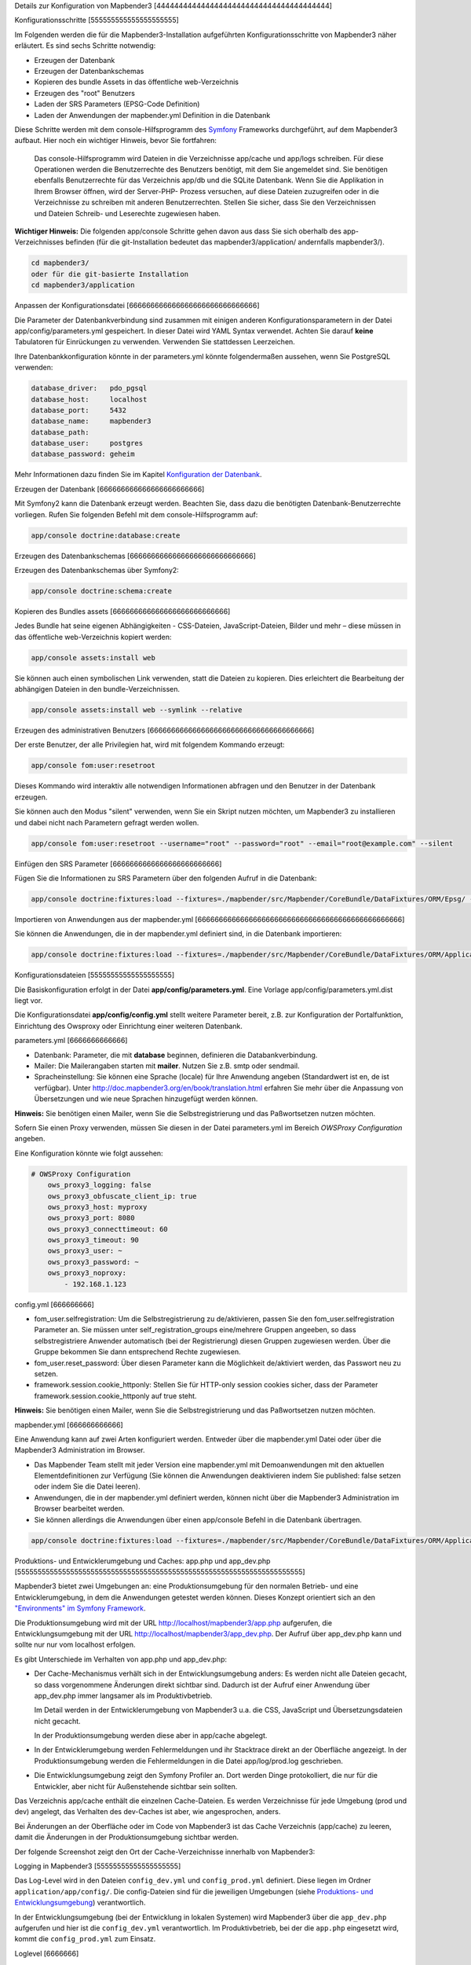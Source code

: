 .. _configuration:


Details zur Konfiguration von Mapbender3
[444444444444444444444444444444444444444]

Konfigurationsschritte
[555555555555555555555]

Im Folgenden werden die für die Mapbender3-Installation aufgeführten Konfigurationsschritte von Mapbender3 näher erläutert. Es sind sechs Schritte notwendig:

* Erzeugen der Datenbank
* Erzeugen der Datenbankschemas
* Kopieren des bundle Assets in das öffentliche web-Verzeichnis
* Erzeugen des "root" Benutzers
* Laden der SRS Parameters (EPSG-Code Definition)
* Laden der Anwendungen der mapbender.yml Definition in die Datenbank

Diese Schritte werden mit dem console-Hilfsprogramm des `Symfony <http://symfony.com/>`_ Frameworks durchgeführt, auf dem Mapbender3 aufbaut. Hier noch ein wichtiger Hinweis, bevor Sie fortfahren: 

  | Das console-Hilfsprogramm wird Dateien in die Verzeichnisse app/cache und app/logs schreiben. Für diese Operationen werden die Benutzerrechte des Benutzers benötigt, mit dem Sie angemeldet sind. Sie benötigen ebenfalls Benutzerrechte für das Verzeichnis app/db und die SQLite Datenbank.  Wenn Sie die Applikation in Ihrem Browser öffnen, wird der Server-PHP- Prozess versuchen, auf  diese Dateien zuzugreifen oder in die Verzeichnisse zu schreiben mit anderen Benutzerrechten. Stellen Sie sicher,  dass Sie den Verzeichnissen und Dateien Schreib- und Leserechte zugewiesen haben. 

**Wichtiger Hinweis:** Die folgenden app/console Schritte gehen davon aus dass Sie sich oberhalb des app-Verzeichnisses befinden (für die git-Installation bedeutet das mapbender3/application/ andernfalls mapbender3/).

.. code-block:: yaml

   cd mapbender3/
   oder für die git-basierte Installation 
   cd mapbender3/application



Anpassen der Konfigurationsdatei
[666666666666666666666666666666]

Die Parameter der Datenbankverbindung sind zusammen mit einigen anderen Konfigurationsparametern in der Datei app/config/parameters.yml gespeichert. In dieser Datei wird YAML Syntax verwendet. Achten Sie darauf **keine** Tabulatoren für Einrückungen zu verwenden. Verwenden Sie stattdessen Leerzeichen.

Ihre Datenbankkonfiguration könnte in der parameters.yml könnte folgendermaßen aussehen, wenn Sie PostgreSQL verwenden:

.. code-block:: yaml

    database_driver:   pdo_pgsql
    database_host:     localhost
    database_port:     5432
    database_name:     mapbender3
    database_path:
    database_user:     postgres
    database_password: geheim

Mehr Informationen dazu finden Sie im Kapitel `Konfiguration der Datenbank <../database.html>`_.

    
Erzeugen der Datenbank
[666666666666666666666666]

Mit Symfony2 kann die Datenbank erzeugt werden. Beachten Sie, dass dazu die benötigten Datenbank-Benutzerrechte vorliegen. Rufen Sie folgenden Befehl mit dem console-Hilfsprogramm auf:

.. code-block:: yaml

   app/console doctrine:database:create


Erzeugen des Datenbankschemas
[66666666666666666666666666666]

Erzeugen des Datenbankschemas über Symfony2:

.. code-block:: yaml

    app/console doctrine:schema:create

    
Kopieren des Bundles assets
[666666666666666666666666666]

Jedes Bundle hat seine eigenen Abhängigkeiten - CSS-Dateien, JavaScript-Dateien, Bilder und mehr – diese müssen in das öffentliche web-Verzeichnis kopiert werden:

.. code-block:: yaml

    app/console assets:install web


Sie können auch einen symbolischen Link verwenden, statt die Dateien zu kopieren.  Dies erleichtert die Bearbeitung der abhängigen Dateien in den bundle-Verzeichnissen.

.. code-block:: yaml

   app/console assets:install web --symlink --relative


Erzeugen des administrativen Benutzers
[66666666666666666666666666666666666666]

Der erste Benutzer, der alle Privilegien hat, wird mit folgendem Kommando erzeugt:

.. code-block:: yaml

    app/console fom:user:resetroot

Dieses Kommando wird interaktiv alle notwendigen Informationen abfragen und den Benutzer in der Datenbank erzeugen.

Sie können auch den Modus "silent" verwenden, wenn Sie ein Skript nutzen möchten, um Mapbender3 zu installieren und dabei nicht nach Parametern gefragt werden wollen.

.. code-block:: yaml

    app/console fom:user:resetroot --username="root" --password="root" --email="root@example.com" --silent


Einfügen den SRS Parameter
[6666666666666666666666666]

Fügen Sie die Informationen zu SRS Parametern über den folgenden Aufruf in die Datenbank:

.. code-block:: yaml

    app/console doctrine:fixtures:load --fixtures=./mapbender/src/Mapbender/CoreBundle/DataFixtures/ORM/Epsg/ --append


Importieren von Anwendungen aus der mapbender.yml
[666666666666666666666666666666666666666666666666]

Sie können die Anwendungen, die in der mapbender.yml definiert sind, in die Datenbank importieren:

.. code-block:: yaml

    app/console doctrine:fixtures:load --fixtures=./mapbender/src/Mapbender/CoreBundle/DataFixtures/ORM/Application/ --append




Konfigurationsdateien
[55555555555555555555]

Die Basiskonfiguration erfolgt in der Datei **app/config/parameters.yml**. Eine Vorlage app/config/parameters.yml.dist liegt vor. 

Die Konfigurationsdatei **app/config/config.yml** stellt weitere Parameter bereit, z.B. zur Konfiguration der Portalfunktion, Einrichtung des Owsproxy oder Einrichtung einer weiteren Datenbank.


parameters.yml
[6666666666666]

* Datenbank: Parameter, die mit **database** beginnen, definieren die Databankverbindung. 
* Mailer: Die Mailerangaben starten mit **mailer**. Nutzen Sie z.B. smtp oder sendmail. 
* Spracheinstellung: Sie können eine Sprache (locale) für Ihre Anwendung angeben (Standardwert ist en, de ist verfügbar). Unter http://doc.mapbender3.org/en/book/translation.html erfahren Sie mehr über die Anpassung von Übersetzungen und wie neue Sprachen hinzugefügt werden können.

**Hinweis:** Sie benötigen einen Mailer, wenn Sie die Selbstregistrierung und das Paßwortsetzen nutzen möchten.

Sofern Sie einen Proxy verwenden, müssen Sie diesen in der Datei parameters.yml im Bereich *OWSProxy Configuration* angeben.

Eine Konfiguration könnte wie folgt aussehen:

.. code-block:: yaml

    # OWSProxy Configuration
        ows_proxy3_logging: false
        ows_proxy3_obfuscate_client_ip: true
        ows_proxy3_host: myproxy
        ows_proxy3_port: 8080
        ows_proxy3_connecttimeout: 60
        ows_proxy3_timeout: 90
        ows_proxy3_user: ~
        ows_proxy3_password: ~
        ows_proxy3_noproxy:
            - 192.168.1.123

config.yml
[666666666]

* fom_user.selfregistration: Um die Selbstregistrierung zu de/aktivieren, passen Sie den fom_user.selfregistration Parameter an. Sie müssen unter self_registration_groups eine/mehrere Gruppen angeeben, so dass selbstregistriere Anwender automatisch (bei der Registrierung) diesen Gruppen zugewiesen werden. Über die Gruppe bekommen Sie dann entsprechend Rechte zugewiesen.
* fom_user.reset_password: Über diesen Parameter kann die Möglichkeit de/aktiviert werden, das Passwort neu zu setzen.
* framework.session.cookie_httponly: Stellen Sie für HTTP-only session cookies sicher, dass der Parameter framework.session.cookie_httponly auf true steht.

**Hinweis:** Sie benötigen einen Mailer, wenn Sie die Selbstregistrierung und das Paßwortsetzen nutzen möchten.


mapbender.yml
[666666666666]

Eine Anwendung kann auf zwei Arten konfiguriert werden. Entweder über die mapbender.yml Datei oder über die Mapbender3 Administration im Browser.

* Das Mapbender Team stellt mit jeder Version eine mapbender.yml mit Demoanwendungen mit den aktuellen Elementdefinitionen zur Verfügung (Sie können die Anwendungen deaktivieren indem Sie published: false setzen oder indem Sie die Datei leeren).
* Anwendungen, die in der mapbender.yml definiert werden, können nicht über die Mapbender3 Administration im Browser bearbeitet werden.
* Sie können allerdings die Anwendungen über einen app/console Befehl in die Datenbank übertragen.

.. code-block:: yaml

    app/console doctrine:fixtures:load --fixtures=./mapbender/src/Mapbender/CoreBundle/DataFixtures/ORM/Application/ --append



Produktions- und Entwicklerumgebung und Caches: app.php und app_dev.php
[5555555555555555555555555555555555555555555555555555555555555555555555]

Mapbender3 bietet zwei Umgebungen an: eine Produktionsumgebung für den
normalen Betrieb- und eine Entwicklerumgebung, in dem die Anwendungen
getestet werden können. Dieses Konzept orientiert sich an den
`"Environments" im Symfony Framework
<http://symfony.com/doc/current/book/configuration.html>`_.

Die Produktionsumgebung wird mit der URL http://localhost/mapbender3/app.php
aufgerufen, die Entwicklungsumgebung mit der URL
http://localhost/mapbender3/app_dev.php. Der Aufruf über app_dev.php kann
und sollte nur nur vom localhost erfolgen.

Es gibt Unterschiede im Verhalten von app.php und app_dev.php:

* Der Cache-Mechanismus verhält sich in der Entwicklungsumgebung anders: Es
  werden nicht alle Dateien gecacht, so dass vorgenommene Änderungen direkt
  sichtbar sind. Dadurch ist der Aufruf einer Anwendung über app_dev.php
  immer langsamer als im Produktivbetrieb.

  Im Detail werden in der Entwicklerumgebung von Mapbender3 u.a. die CSS,
  JavaScript und Übersetzungsdateien nicht gecacht.

  In der Produktionsumgebung werden diese aber in app/cache abgelegt.

* In der Entwicklerumgebung werden Fehlermeldungen und ihr Stacktrace direkt
  an der Oberfläche angezeigt. In der Produktionsumgebung werden die
  Fehlermeldungen in die Datei app/log/prod.log geschrieben.

* Die Entwicklungsumgebung zeigt den Symfony Profiler an. Dort werden Dinge
  protokolliert, die nur für die Entwickler, aber nicht für Außenstehende
  sichtbar sein sollten.

  .. image:: ../../../figures/symfony_profiler.png
             :scale: 80

Das Verzeichnis app/cache enthält die einzelnen Cache-Dateien. Es werden
Verzeichnisse für jede Umgebung (prod und dev) angelegt, das Verhalten des
dev-Caches ist aber, wie angesprochen, anders.

Bei Änderungen an der Oberfläche oder im Code von Mapbender3 ist das Cache
Verzeichnis (app/cache) zu leeren, damit die Änderungen in der
Produktionsumgebung sichtbar werden.

Der folgende Screenshot zeigt den Ort der Cache-Verzeichnisse innerhalb von
Mapbender3:

.. image:: ../../../figures/mapbender_cache_directories.png 
           :scale: 80


Logging in Mapbender3
[55555555555555555555]

Das Log-Level wird in den Dateien ``config_dev.yml`` und ``config_prod.yml`` definiert. Diese liegen im Ordner ``application/app/config/``. Die config-Dateien sind für die jeweiligen Umgebungen (siehe `Produktions- und Entwicklungsumgebung <configuration.html#produktions-und-entwicklerumgebung-und-caches-app-php-und-app-dev-php>`_) verantwortlich.

In der Entwicklungsumgebung (bei der Entwicklung in lokalen Systemen) wird Mapbender3 über die ``app_dev.php`` aufgerufen und hier ist die ``config_dev.yml`` verantwortlich. Im Produktivbetrieb, bei der die ``app.php`` eingesetzt wird, kommt die ``config_prod.yml`` zum Einsatz.


Loglevel
[6666666]

Es gibt insgesamt 6 Loglevel (englische Beschreibung):

* DEBUG (100): Detailed debug information.
* INFO (200): Interesting events. Examples: User logs in, SQL logs.
* NOTICE (250): Normal but significant events.
* WARNING (300): Exceptional occurrences that are not errors. Examples: Use of deprecated APIs, poor use of an API, undesirable things that are not necessarily wrong.
* ERROR (400): Runtime errors that do not require immediate action but should typically be logged and monitored.
* CRITICAL (500): Critical conditions. Example: Application component unavailable, unexpected exception.
* ALERT (550): Action must be taken immediately. Example: Entire website down, database unavailable, etc. This should trigger the SMS alerts and wake you up.
* EMERGENCY (600): Emergency: system is unusable.

Die Beschreibung der Loglevels orientiert sich an dem `Syslog Protocol der IETF <http://tools.ietf.org/html/rfc5424>`_.


config_dev.yml
[6666666666666]

Der verantwortliche Teil in der ``config_dev.yml`` ist im Abschnitt "monolog" zu finden:

.. code-block:: yaml
                
    monolog:
        handlers:
            main:
                type:  stream
                path:  %kernel.logs_dir%/%kernel.environment%.log
                level: debug
            firephp:
                type:  firephp
                level: info

Es sind zwei "Handler" beschrieben, ``main`` und ``firephp``.

* **main:** Der Handler ``main`` ist auf das Loglevel ``debug`` eingestellt und streamt alle Einträge in eine Datei, die unter ``path`` definiert ist. Diese Datei wird mit Hilfe von Variablen definiert und im Endeffekt bedeutet es, dass in die Datei ``dev.log`` im Ordner ``application/app/logs/`` geschrieben wird.

* **firephp:** Der Handler ``firephp`` kann mit einer entsprechenden Extension im Browser kommunizieren. Somit hat der Entwickler die Möglichkeit sich Debug-Meldungen direkt im Browser anzeigen zu lassen und muss nicht die Logdateien öffnen.

Diese sind die die bevorzugten Einstellungen für Entwicklungsarbeiten.



config_prod.yml
[66666666666666]

.. code-block:: yaml

    monolog:
        handlers:
            main:
                type:         fingers_crossed
                action_level: error
                handler:      nested
            nested:
                type:  stream
                path:  "%kernel.logs_dir%/%kernel.environment%.log"
                level: debug


Mit diesen Einstellungen wird ein zweistufiges Logging erreicht. Auch hier haben wir zwei "Debug-Handler": ``main`` und ``nested``.

* **main:** Der ``main``-Handler ist vom Typ ``fingers-crossed`` und auf das Level ``error`` eingestellt. Das bedeutet, dass dieser Handler nur aktiviert wird, wenn ein Fehler auftritt.

* **nested:** Der ``main``-Handler ruft dann den Handler ``nested`` auf, der die Meldungen in die ``prod.log`` schreibt.

  Dieser Handler ist per Default auf ``debug`` eingestellt, so dass bei einem Fehler in der ``prod.log`` dann auch die Debug-Meldungen erscheinen.

  Möchte man die Ausgabe der Debug-Meldungen unterbinden, kann man dort ebenfalls das Level ``error`` eintragen.


**Weiterführende Links:**

* Im Paket "monolog":
  
  * `Using Monolog <https://github.com/Seldaek/monolog/blob/master/doc/01-usage.md>`_ (englisch)
  * `Handlers, Formatters and Processors <https://github.com/Seldaek/monolog/blob/master/doc/02-handlers-formatters-processors.md>`_ (englisch)
  
* `Symfony, Monolog and different log types <http://www.whitewashing.de/2012/08/26/symfony__monolog_and_different_log_types.html>`_. Blogeintrag von Benjamin Eberlei (englisch).
